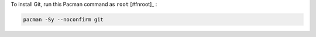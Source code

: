 To install Git, run this Pacman command as ``root`` [#fnroot]_ :

.. code-block:: shell

   pacman -Sy --noconfirm git
